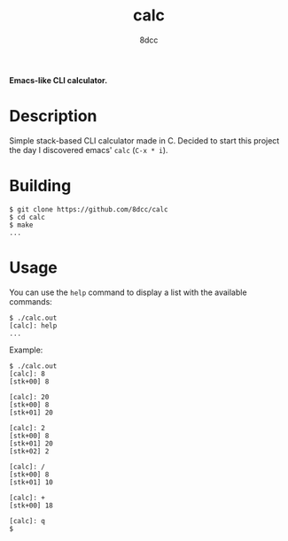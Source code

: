 #+title: calc
#+options: toc:nil
#+startup: showeverything
#+author: 8dcc

*Emacs-like CLI calculator.*

#+TOC: headlines 2

* Description
Simple stack-based CLI calculator made in C. Decided to start this project the day I discovered emacs' =calc= (=C-x * i=).

* Building

#+begin_src console
$ git clone https://github.com/8dcc/calc
$ cd calc
$ make
...
#+end_src

* Usage
You can use the =help= command to display a list with the available commands:
#+begin_src console
$ ./calc.out
[calc]: help
...
#+end_src

Example:
#+begin_src console
$ ./calc.out
[calc]: 8
[stk+00] 8

[calc]: 20
[stk+00] 8
[stk+01] 20

[calc]: 2
[stk+00] 8
[stk+01] 20
[stk+02] 2

[calc]: /
[stk+00] 8
[stk+01] 10

[calc]: +
[stk+00] 18

[calc]: q
$
#+end_src
